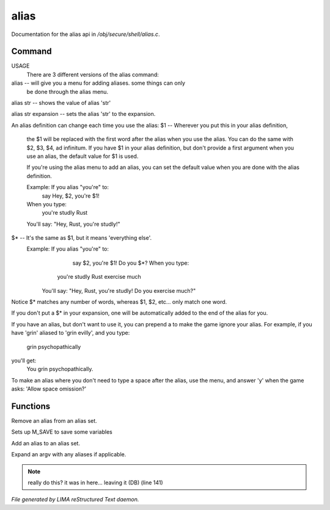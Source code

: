 ******
alias
******

Documentation for the alias api in */obj/secure/shell/alias.c*.

Command
=======

USAGE
	There are 3 different versions of the alias command:

alias  -- will give you a menu for adding aliases.  some things can only
	  be done through the alias menu.

alias str -- shows the value of alias 'str'

alias str expansion -- sets the alias 'str' to the expansion.

An alias definition can change each time you use the alias:
$1  -- Wherever you put this in your alias definition,
       the $1 will be replaced with the first word after
       the alias when you use the alias.
       You can do the same with $2, $3, $4, ad infinitum.
       If you have $1 in your alias definition, but don't
       provide a first argument when you use an alias,
       the default value for $1 is used.

       If you're using the alias menu to add an alias, you can set the
       default value when you are done with the alias definition.

       Example:  If you alias "you're" to:
                  say Hey, $2, you're $1!
       When you type:
                  you're studly Rust
       You'll say: "Hey, Rust, you're studly!"

$*  -- It's the same as $1, but it means 'everything else'.
       Example:  If you alias "you're" to:
                  say $2, you're $1!  Do you $*?       When you type:
                 you're studly Rust exercise much
	You'll say: "Hey, Rust, you're studly!  Do you exercise much?"

Notice $* matches any number of words, whereas $1, $2, etc...
only match one word.

If you don't put a $* in your expansion, one will be automatically
added to the end of the alias for you.

If you have an alias, but don't want to use it, you can prepend a \ to
make the game ignore your alias.  For example, if you have 'grin' aliased
to 'grin evilly', and you type:

    \grin psychopathically

you'll get:
    You grin psychopathically.


To make an alias where you don't need to type a space after the alias,
use the menu, and answer 'y' when the game asks: 'Allow space omission?'


Functions
=========



.. c:function:: nomask void remove_alias(string alias_name)

Remove an alias from an alias set.



.. c:function:: void setup_for_save()

Sets up M_SAVE to save some variables



.. c:function:: add_alias(string name, string template, string* defaults, int xverb)

Add an alias to an alias set.



.. c:function:: mixed expand_alias(string input)

Expand an argv with any aliases if applicable.

.. note:: really do this? it was in here... leaving it (DB) (line 141)

*File generated by LIMA reStructured Text daemon.*
